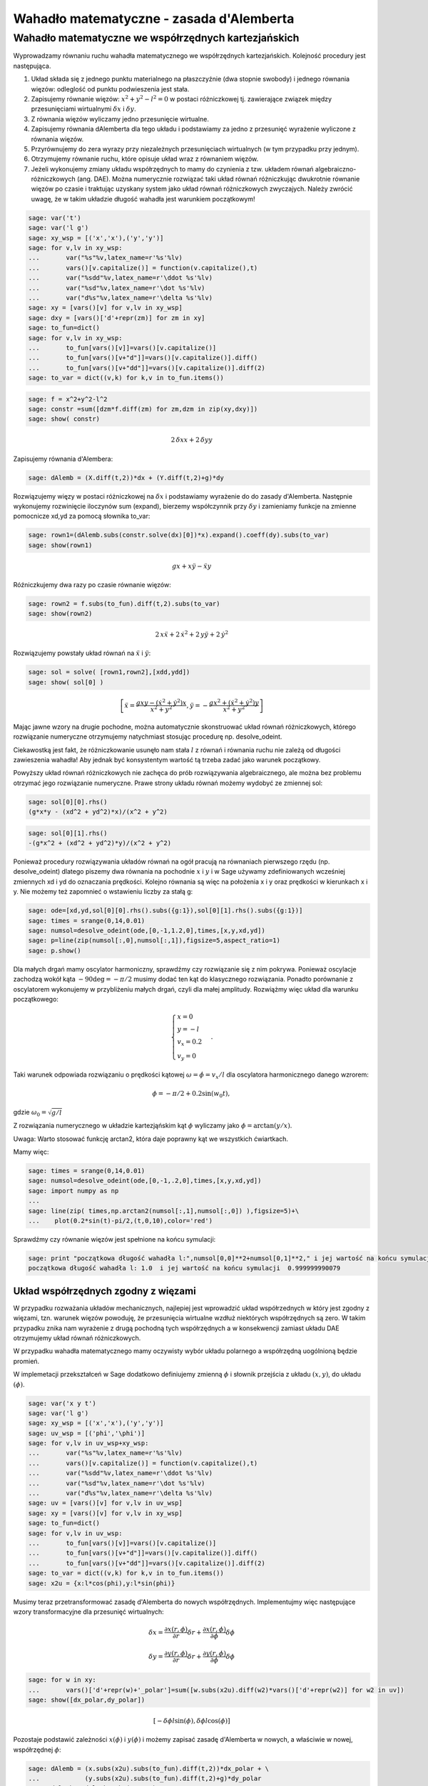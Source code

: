 Wahadło matematyczne - zasada d'Alemberta
=========================================

Wahadło matematyczne we współrzędnych kartezjańskich
---------------------------------------------------- 


Wyprowadzamy równaniu ruchu wahadła matematycznego  we współrzędnych kartezjańskich. Kolejność procedury jest następująca.



#. Układ składa się z jednego punktu materialnego na płaszczyźnie (dwa stopnie swobody) i jednego równania więzów: odleglość od punktu podwieszenia jest stała. 


#. Zapisujemy równanie więzów: :math:`x^2+y^2-l^2=0` w postaci różniczkowej tj. zawierające związek między przesunięciami wirtualnymi :math:`\delta x` i :math:`\delta y`.  


#. Z równania więzów wyliczamy jedno przesunięcie wirtualne. 


#. Zapisujemy równania dAlemberta dla tego układu i podstawiamy za jedno z przesunięć wyrażenie wyliczone z równania więzów. 


#. Przyrównujemy do zera wyrazy przy niezależnych przesunięciach wirtualnych (w tym przypadku przy jednym). 


#. Otrzymujemy równanie ruchu, które opisuje układ wraz z równaniem więzów. 


#. Jeżeli wykonujemy zmiany układu współrzędnych to mamy do czynienia z tzw. układem równań algebraiczno\-różniczkowych (ang. DAE). Można numerycznie rozwiązać taki układ równań różniczkując dwukrotnie równanie więzów po czasie i traktując uzyskany system jako układ równań różniczkowych zwyczajych. Należy zwrócić uwagę, że w takim układzie długość wahadła jest warunkiem początkowym! 



.. code-block:: python

    sage: var('t')
    sage: var('l g')
    sage: xy_wsp = [('x','x'),('y','y')]
    sage: for v,lv in xy_wsp:
    ...       var("%s"%v,latex_name=r'%s'%lv)
    ...       vars()[v.capitalize()] = function(v.capitalize(),t)
    ...       var("%sdd"%v,latex_name=r'\ddot %s'%lv)
    ...       var("%sd"%v,latex_name=r'\dot %s'%lv)
    ...       var("d%s"%v,latex_name=r'\delta %s'%lv)
    sage: xy = [vars()[v] for v,lv in xy_wsp]
    sage: dxy = [vars()['d'+repr(zm)] for zm in xy]
    sage: to_fun=dict()
    sage: for v,lv in xy_wsp:
    ...       to_fun[vars()[v]]=vars()[v.capitalize()]
    ...       to_fun[vars()[v+"d"]]=vars()[v.capitalize()].diff()
    ...       to_fun[vars()[v+"dd"]]=vars()[v.capitalize()].diff(2)
    sage: to_var = dict((v,k) for k,v in to_fun.items())


.. end of output

.. code-block:: python

    sage: f = x^2+y^2-l^2
    sage: constr =sum([dzm*f.diff(zm) for zm,dzm in zip(xy,dxy)])
    sage: show( constr)


.. MATH::

    2 \, \delta x x + 2 \, \delta y y


.. end of output

Zapisujemy równania d'Alembera:


.. code-block:: python

    sage: dAlemb = (X.diff(t,2))*dx + (Y.diff(t,2)+g)*dy


.. end of output

Rozwiązujemy więzy w postaci różniczkowej na :math:`\delta x` i podstawiamy wyrażenie do do zasady d'Alemberta. Następnie wykonujemy rozwinięcie iloczynów sum (expand), bierzemy współczynnik przy :math:`\delta y` i zamieniamy funkcje na zmienne pomocnicze xd,yd za pomocą słownika to_var:


.. code-block:: python

    sage: rown1=(dAlemb.subs(constr.solve(dx)[0])*x).expand().coeff(dy).subs(to_var)
    sage: show(rown1)


.. MATH::

    g x + x \ddot y - \ddot x y


.. end of output

Róźniczkujemy dwa razy po czasie równanie więzów:


.. code-block:: python

    sage: rown2 = f.subs(to_fun).diff(t,2).subs(to_var)
    sage: show(rown2)


.. MATH::

    2 \, x \ddot x + 2 \, \dot x^{2} + 2 \, y \ddot y + 2 \, \dot y^{2}


.. end of output

Rozwiązujemy powstały układ równań na :math:`\ddot x` i :math:`\ddot y`:


.. code-block:: python

    sage: sol = solve( [rown1,rown2],[xdd,ydd])
    sage: show( sol[0] )


.. MATH::

    \left[\ddot x = \frac{g x y - {\left(\dot x^{2} + \dot y^{2}\right)} x}{x^{2} + y^{2}}, \ddot y = -\frac{g x^{2} + {\left(\dot x^{2} + \dot y^{2}\right)} y}{x^{2} + y^{2}}\right]


.. end of output

Mając jawne wzory na  drugie pochodne, można automatycznie skonstruować układ równań różniczkowych, którego rozwiązanie numeryczne otrzymujemy natychmiast stosując procedurę np. desolve_odeint.


Ciekawostką jest fakt, że różniczkowanie usunęło nam stała :math:`l` z równań i równania ruchu nie zależą od długości zawieszenia wahadła! Aby jednak być konsystentym wartość tą trzeba zadać jako warunek początkowy.


Powyższy układ równań różniczkowych nie zachęca do prób rozwiązywania algebraicznego, ale można bez problemu otrzymać jego rozwiązanie numeryczne. Prawe strony układu równań możemy wydobyć  ze zmiennej sol:


.. code-block:: python

    sage: sol[0][0].rhs()
    (g*x*y - (xd^2 + yd^2)*x)/(x^2 + y^2)

.. end of output

.. code-block:: python

    sage: sol[0][1].rhs()
    -(g*x^2 + (xd^2 + yd^2)*y)/(x^2 + y^2)

.. end of output

Ponieważ procedury rozwiązywania układów równań na ogół pracują na równaniach pierwszego rzędu (np. desolve_odeint) dlatego piszemy dwa równania na pochodnie :math:`x` i :math:`y` i w Sage używamy zdefiniowanych wcześniej zmiennych xd i yd do oznaczania prędkości. Kolejno równania są więc na położenia x i y oraz prędkości w kierunkach x i y. Nie możemy też zapomnieć o wstawieniu liczby za stałą g:


.. code-block:: python

    sage: ode=[xd,yd,sol[0][0].rhs().subs({g:1}),sol[0][1].rhs().subs({g:1})]
    sage: times = srange(0,14,0.01)
    sage: numsol=desolve_odeint(ode,[0,-1,1.2,0],times,[x,y,xd,yd])
    sage: p=line(zip(numsol[:,0],numsol[:,1]),figsize=5,aspect_ratio=1)
    sage: p.show()

.. image:: MMK_dAlembert-CAS2_media/cell_17_sage0.png
    :align: center


.. end of output

Dla małych drgań mamy oscylator harmoniczny, sprawdźmy czy rozwiązanie się z nim pokrywa. Ponieważ oscylacje zachodzą wokół kąta :math:`-90\deg = -\pi/2` musimy dodać ten kąt do klasycznego rozwiązania. Ponadto porównanie z oscylatorem wykonujemy w przybliżeniu małych drgań, czyli dla małej amplitudy. Rozwiążmy więc układ dla warunku początkowego:



.. MATH::

    \begin{cases}x = 0\\y=-l\\v_x=0.2\\v_y=0 \end{cases}.


Taki warunek odpowiada rozwiązaniu o prędkości kątowej :math:`\omega=\dot \phi  = v_x/l` dla oscylatora harmonicznego danego wzrorem:



.. MATH::

    \phi = -\pi/2 + 0.2 \sin(w_0 t),


gdzie :math:`\omega_0=\sqrt{g/l}`


Z rozwiązania numerycznego w układzie kartezjąńskim kąt :math:`\phi` wyliczamy jako :math:`\phi=\arctan(y/x)`.


Uwaga: Warto stosować funkcję arctan2, która daje poprawny kąt we wszystkich ćwiartkach.


Mamy więc:


.. code-block:: python

    sage: times = srange(0,14,0.01)
    sage: numsol=desolve_odeint(ode,[0,-1,.2,0],times,[x,y,xd,yd])
    sage: import numpy as np
    ...    
    sage: line(zip( times,np.arctan2(numsol[:,1],numsol[:,0]) ),figsize=5)+\
    ...    plot(0.2*sin(t)-pi/2,(t,0,10),color='red')

.. image:: MMK_dAlembert-CAS2_media/cell_16_sage0.png
    :align: center


.. end of output

Sprawdźmy czy równanie więzów jest spełnione na końcu symulacji:


.. code-block:: python

    sage: print "początkowa długość wahadła l:",numsol[0,0]**2+numsol[0,1]**2," i jej wartość na końcu symulacji ",numsol[-1,0]**2+numsol[-1,1]**2
    początkowa długość wahadła l: 1.0  i jej wartość na końcu symulacji  0.999999990079

.. end of output

Układ współrzędnych zgodny z więzami
~~~~~~~~~~~~~~~~~~~~~~~~~~~~~~~~~~~~

W przypadku rozważania układów mechanicznych, najlepiej jest wprowadzić układ współrzednych w który jest zgodny z więzami, tzn. warunek więzów powoduję, że przesunięcia wirtualne wzdłuż niektórych współrzędnych są zero. W takim przypadku znika nam wyrażenie z drugą pochodną tych współrzędnych a w konsekwencji zamiast układu DAE otrzymujemy układ równań różniczkowych.


W przypadku wahadła matematycznego mamy oczywisty wybór układu polarnego a współrzędną uogólnioną będzie promień.


W implemetacji przekształceń w Sage dodatkowo definiujemy zmienną :math:`\phi` i słownik przejścia z układu :math:`(x,y)`, do układu :math:`(\phi)`.


.. code-block:: python

    sage: var('x y t')
    sage: var('l g')
    sage: xy_wsp = [('x','x'),('y','y')]
    sage: uv_wsp = [('phi','\phi')]
    sage: for v,lv in uv_wsp+xy_wsp:
    ...       var("%s"%v,latex_name=r'%s'%lv)
    ...       vars()[v.capitalize()] = function(v.capitalize(),t)
    ...       var("%sdd"%v,latex_name=r'\ddot %s'%lv)
    ...       var("%sd"%v,latex_name=r'\dot %s'%lv)
    ...       var("d%s"%v,latex_name=r'\delta %s'%lv)
    sage: uv = [vars()[v] for v,lv in uv_wsp]
    sage: xy = [vars()[v] for v,lv in xy_wsp]
    sage: to_fun=dict()
    sage: for v,lv in uv_wsp:
    ...       to_fun[vars()[v]]=vars()[v.capitalize()]
    ...       to_fun[vars()[v+"d"]]=vars()[v.capitalize()].diff()
    ...       to_fun[vars()[v+"dd"]]=vars()[v.capitalize()].diff(2)
    sage: to_var = dict((v,k) for k,v in to_fun.items())
    sage: x2u = {x:l*cos(phi),y:l*sin(phi)}


.. end of output

Musimy teraz przetransformować zasadę d'Alemberta do nowych współrzędnych. Implementujmy więc następujące wzory transformacyjne dla przesunięć wirtualnych:



.. MATH::

    \delta x = \frac{\partial x(r,\phi)}{\partial r}\delta r + \frac{\partial x(r,\phi)}{\partial \phi}\delta \phi



.. MATH::

    \delta y = \frac{\partial y(r,\phi)}{\partial r}\delta r + \frac{\partial y(r,\phi)}{\partial \phi}\delta \phi


.. code-block:: python

    sage: for w in xy:
    ...       vars()['d'+repr(w)+'_polar']=sum([w.subs(x2u).diff(w2)*vars()['d'+repr(w2)] for w2 in uv])
    sage: show([dx_polar,dy_polar])


.. MATH::

    \left[-\delta \phi l \sin\left(\phi\right), \delta \phi l \cos\left(\phi\right)\right]


.. end of output

Pozostaje podstawić zależności :math:`x(\phi)` i :math:`y(\phi)` i możemy zapisać zasadę d'Alemberta w nowych, a właściwie w nowej, współrzędnej :math:`\phi`:


.. code-block:: python

    sage: dAlemb = (x.subs(x2u).subs(to_fun).diff(t,2))*dx_polar + \
    ...            (y.subs(x2u).subs(to_fun).diff(t,2)+g)*dy_polar
    sage: dAlemb = dAlemb.subs(to_var)


.. end of output

Równania ruchu są spełnione jeśli wszystkie współczynniki przy nieznikających przesunięciach wirtualnych się zerują. Chociaż mamy tylko jedną taką współrzędna, użyjmy ogólnego sformułowania algorytmicznego i napiszmy:


.. code-block:: python

    sage: show(dAlemb)


.. MATH::

    {\left(l \dot \phi^{2} \cos\left(\phi\right) + l \ddot \phi \sin\left(\phi\right)\right)} \delta \phi l \sin\left(\phi\right) - {\left(l \dot \phi^{2} \sin\left(\phi\right) - l \ddot \phi \cos\left(\phi\right) - g\right)} \delta \phi l \cos\left(\phi\right)


.. end of output

.. code-block:: python

    sage: for v in uv:
    ...       show(dAlemb.expand().coeff(vars()['d'+repr(v)]).trig_simplify())


.. MATH::

    g l \cos\left(\phi\right) + l^{2} \ddot \phi


.. end of output

W powyższym wzorze rozpoznajemy znane równanie:


.. code-block:: python

    sage: show( dAlemb.expand().coeff(dphi).trig_simplify().solve(phidd) )


.. MATH::

    \left[\ddot \phi = -\frac{g \cos\left(\phi\right)}{l}\right]


.. end of output
